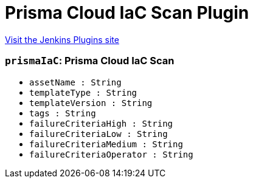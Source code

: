 = Prisma Cloud IaC Scan Plugin
:page-layout: pipelinesteps

:notitle:
:description:
:author:
:email: jenkinsci-users@googlegroups.com
:sectanchors:
:toc: left
:compat-mode!:


++++
<a href="https://plugins.jenkins.io/prisma-cloud-iac-scan">Visit the Jenkins Plugins site</a>
++++


=== `prismaIaC`: Prisma Cloud IaC Scan
++++
<ul><li><code>assetName : String</code>
</li>
<li><code>templateType : String</code>
</li>
<li><code>templateVersion : String</code>
</li>
<li><code>tags : String</code>
</li>
<li><code>failureCriteriaHigh : String</code>
</li>
<li><code>failureCriteriaLow : String</code>
</li>
<li><code>failureCriteriaMedium : String</code>
</li>
<li><code>failureCriteriaOperator : String</code>
</li>
</ul>


++++

